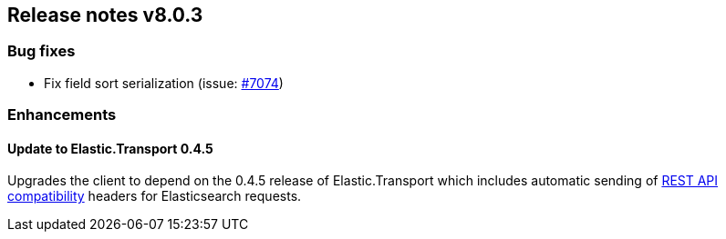 [[release-notes-8.0.3]]
== Release notes v8.0.3

[discrete]
=== Bug fixes

- Fix field sort serialization (issue: 
https://github.com/elastic/elasticsearch-net/issues/7074[#7074])

[discrete]
=== Enhancements

[discrete]
==== Update to Elastic.Transport 0.4.5

Upgrades the client to depend on the 0.4.5 release of Elastic.Transport which 
includes automatic sending of https://www.elastic.co/guide/en/elasticsearch/reference/current/rest-api-compatibility.html#rest-api-compatibility[REST API compatibility] headers for Elasticsearch requests.